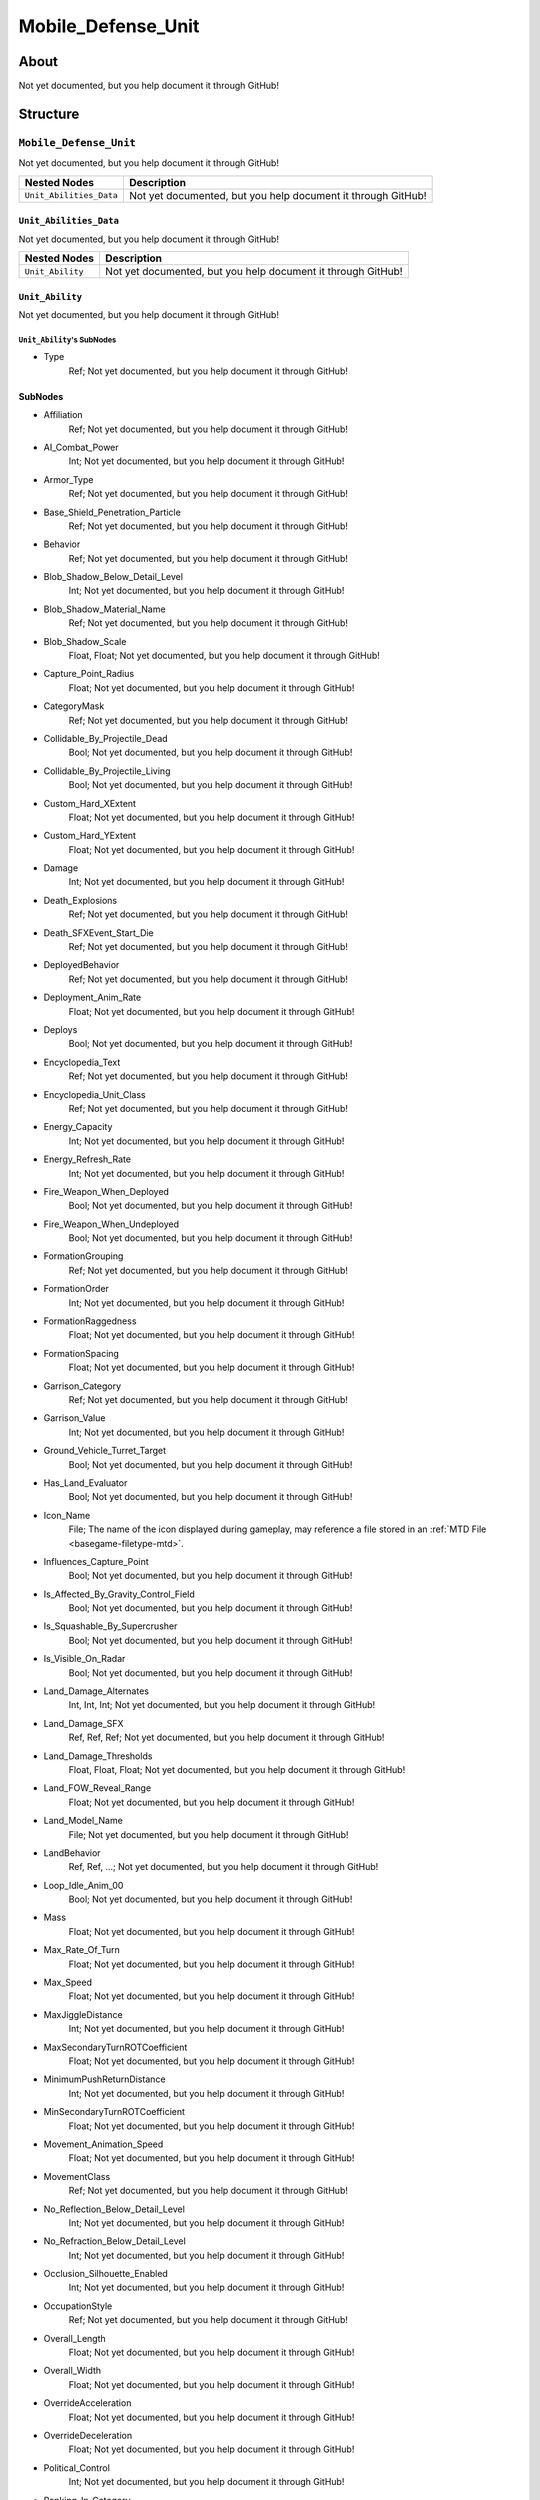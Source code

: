 ##########################################
Mobile_Defense_Unit
##########################################


About
*****
Not yet documented, but you help document it through GitHub!


Structure
*********
``Mobile_Defense_Unit``
-----------------------
Not yet documented, but you help document it through GitHub!

.. csv-table::
	:header: "Nested Nodes", "Description"

	"``Unit_Abilities_Data``", "Not yet documented, but you help document it through GitHub!"


``Unit_Abilities_Data``
^^^^^^^^^^^^^^^^^^^^^^^
Not yet documented, but you help document it through GitHub!

.. csv-table::
	:header: "Nested Nodes", "Description"

	"``Unit_Ability``", "Not yet documented, but you help document it through GitHub!"


``Unit_Ability``
^^^^^^^^^^^^^^^^
Not yet documented, but you help document it through GitHub!

``Unit_Ability``'s SubNodes
"""""""""""""""""""""""""""
- Type
	Ref; Not yet documented, but you help document it through GitHub!





SubNodes
^^^^^^^^
- Affiliation
	Ref; Not yet documented, but you help document it through GitHub!


- AI_Combat_Power
	Int; Not yet documented, but you help document it through GitHub!


- Armor_Type
	Ref; Not yet documented, but you help document it through GitHub!


- Base_Shield_Penetration_Particle
	Ref; Not yet documented, but you help document it through GitHub!


- Behavior
	Ref; Not yet documented, but you help document it through GitHub!


- Blob_Shadow_Below_Detail_Level
	Int; Not yet documented, but you help document it through GitHub!


- Blob_Shadow_Material_Name
	Ref; Not yet documented, but you help document it through GitHub!


- Blob_Shadow_Scale
	Float, Float; Not yet documented, but you help document it through GitHub!


- Capture_Point_Radius
	Float; Not yet documented, but you help document it through GitHub!


- CategoryMask
	Ref; Not yet documented, but you help document it through GitHub!


- Collidable_By_Projectile_Dead
	Bool; Not yet documented, but you help document it through GitHub!


- Collidable_By_Projectile_Living
	Bool; Not yet documented, but you help document it through GitHub!


- Custom_Hard_XExtent
	Float; Not yet documented, but you help document it through GitHub!


- Custom_Hard_YExtent
	Float; Not yet documented, but you help document it through GitHub!


- Damage
	Int; Not yet documented, but you help document it through GitHub!


- Death_Explosions
	Ref; Not yet documented, but you help document it through GitHub!


- Death_SFXEvent_Start_Die
	Ref; Not yet documented, but you help document it through GitHub!


- DeployedBehavior
	Ref; Not yet documented, but you help document it through GitHub!


- Deployment_Anim_Rate
	Float; Not yet documented, but you help document it through GitHub!


- Deploys
	Bool; Not yet documented, but you help document it through GitHub!


- Encyclopedia_Text
	Ref; Not yet documented, but you help document it through GitHub!


- Encyclopedia_Unit_Class
	Ref; Not yet documented, but you help document it through GitHub!


- Energy_Capacity
	Int; Not yet documented, but you help document it through GitHub!


- Energy_Refresh_Rate
	Int; Not yet documented, but you help document it through GitHub!


- Fire_Weapon_When_Deployed
	Bool; Not yet documented, but you help document it through GitHub!


- Fire_Weapon_When_Undeployed
	Bool; Not yet documented, but you help document it through GitHub!


- FormationGrouping
	Ref; Not yet documented, but you help document it through GitHub!


- FormationOrder
	Int; Not yet documented, but you help document it through GitHub!


- FormationRaggedness
	Float; Not yet documented, but you help document it through GitHub!


- FormationSpacing
	Float; Not yet documented, but you help document it through GitHub!


- Garrison_Category
	Ref; Not yet documented, but you help document it through GitHub!


- Garrison_Value
	Int; Not yet documented, but you help document it through GitHub!


- Ground_Vehicle_Turret_Target
	Bool; Not yet documented, but you help document it through GitHub!


- Has_Land_Evaluator
	Bool; Not yet documented, but you help document it through GitHub!


- Icon_Name
	File; The name of the icon displayed during gameplay, may reference a file stored in an :ref:`MTD File <basegame-filetype-mtd>`.


- Influences_Capture_Point
	Bool; Not yet documented, but you help document it through GitHub!


- Is_Affected_By_Gravity_Control_Field
	Bool; Not yet documented, but you help document it through GitHub!


- Is_Squashable_By_Supercrusher
	Bool; Not yet documented, but you help document it through GitHub!


- Is_Visible_On_Radar
	Bool; Not yet documented, but you help document it through GitHub!


- Land_Damage_Alternates
	Int, Int, Int; Not yet documented, but you help document it through GitHub!


- Land_Damage_SFX
	Ref, Ref, Ref; Not yet documented, but you help document it through GitHub!


- Land_Damage_Thresholds
	Float, Float, Float; Not yet documented, but you help document it through GitHub!


- Land_FOW_Reveal_Range
	Float; Not yet documented, but you help document it through GitHub!


- Land_Model_Name
	File; Not yet documented, but you help document it through GitHub!


- LandBehavior
	Ref, Ref, ...; Not yet documented, but you help document it through GitHub!


- Loop_Idle_Anim_00
	Bool; Not yet documented, but you help document it through GitHub!


- Mass
	Float; Not yet documented, but you help document it through GitHub!


- Max_Rate_Of_Turn
	Float; Not yet documented, but you help document it through GitHub!


- Max_Speed
	Float; Not yet documented, but you help document it through GitHub!


- MaxJiggleDistance
	Int; Not yet documented, but you help document it through GitHub!


- MaxSecondaryTurnROTCoefficient
	Float; Not yet documented, but you help document it through GitHub!


- MinimumPushReturnDistance
	Int; Not yet documented, but you help document it through GitHub!


- MinSecondaryTurnROTCoefficient
	Float; Not yet documented, but you help document it through GitHub!


- Movement_Animation_Speed
	Float; Not yet documented, but you help document it through GitHub!


- MovementClass
	Ref; Not yet documented, but you help document it through GitHub!


- No_Reflection_Below_Detail_Level
	Int; Not yet documented, but you help document it through GitHub!


- No_Refraction_Below_Detail_Level
	Int; Not yet documented, but you help document it through GitHub!


- Occlusion_Silhouette_Enabled
	Int; Not yet documented, but you help document it through GitHub!


- OccupationStyle
	Ref; Not yet documented, but you help document it through GitHub!


- Overall_Length
	Float; Not yet documented, but you help document it through GitHub!


- Overall_Width
	Float; Not yet documented, but you help document it through GitHub!


- OverrideAcceleration
	Float; Not yet documented, but you help document it through GitHub!


- OverrideDeceleration
	Float; Not yet documented, but you help document it through GitHub!


- Political_Control
	Int; Not yet documented, but you help document it through GitHub!


- Ranking_In_Category
	Int; Not yet documented, but you help document it through GitHub!


- Remove_Upon_Death
	Bool; Not yet documented, but you help document it through GitHub!


- Scale_Factor
	Float; Not yet documented, but you help document it through GitHub!


- Score_Cost_Credits
	Int; Not yet documented, but you help document it through GitHub!


- SecondaryTurnAngle
	Int; Not yet documented, but you help document it through GitHub!


- SecondaryTurnInPlaceROTCoefficient
	Float; Not yet documented, but you help document it through GitHub!


- SecondaryTurnLookaheadDistance
	Int; Not yet documented, but you help document it through GitHub!


- Select_Box_Scale
	Int; Not yet documented, but you help document it through GitHub!


- Select_Box_Z_Adjust
	Floatf; Not yet documented, but you help document it through GitHub!


- SFXEvent_Attack
	Ref; Not yet documented, but you help document it through GitHub!


- SFXEvent_Engine_Idle_Loop
	Ref; Not yet documented, but you help document it through GitHub!


- SFXEvent_Engine_Moving_Loop
	Ref; Not yet documented, but you help document it through GitHub!


- SFXEvent_Fire
	Ref; Not yet documented, but you help document it through GitHub!


- SFXEvent_Fleet_Move
	Ref; Not yet documented, but you help document it through GitHub!


- SFXEvent_Guard
	Ref; Not yet documented, but you help document it through GitHub!


- SFXEvent_Move
	Ref; Not yet documented, but you help document it through GitHub!


- SFXEvent_Select
	Ref; Not yet documented, but you help document it through GitHub!


- SFXEvent_Tactical_Build_Cancelled
	Ref; Not yet documented, but you help document it through GitHub!


- SFXEvent_Tactical_Build_Complete
	Ref; Not yet documented, but you help document it through GitHub!


- SFXEvent_Tactical_Build_Started
	Ref; Not yet documented, but you help document it through GitHub!


- SFXEvent_Unit_Lost
	Ref; Not yet documented, but you help document it through GitHub!


- Shield_Points
	Int; Not yet documented, but you help document it through GitHub!


- Shield_Refresh_Rate
	Int; Not yet documented, but you help document it through GitHub!


- Size_Value
	Int; Not yet documented, but you help document it through GitHub!


- Space_Layer
	Ref; Not yet documented, but you help document it through GitHub!


- SurfaceFX_Name
	Ref; Not yet documented, but you help document it through GitHub!


- Tactical_Build_Attachment_Bone_Name
	Ref; Not yet documented, but you help document it through GitHub!


- Tactical_Health
	Int; Not yet documented, but you help document it through GitHub!


- Tactically_Built_Child_Object_Persists
	Bool; Not yet documented, but you help document it through GitHub!


- Text_ID
	Ref; The ID of the text to insert for the name of this object in-game. Text is stored in a `DAT File <basegame-filetype-dat>`.


- UnitCollisionClass
	Ref; Not yet documented, but you help document it through GitHub!


- UseSecondaryFacing
	Bool; Not yet documented, but you help document it through GitHub!


- Victory_Relevant
	Bool; Not yet documented, but you help document it through GitHub!


- Visible_To_Enemies_When_Empty
	Bool; Not yet documented, but you help document it through GitHub!


- Weather_Category
	Ref; Not yet documented, but you help document it through GitHub!


- Wind_Disturbance_Radius
	Int; Not yet documented, but you help document it through GitHub!


- Wind_Disturbance_Sphere_Alpha
	Float; Not yet documented, but you help document it through GitHub!


- Wind_Disturbance_Strength
	Int; Not yet documented, but you help document it through GitHub!







EaW-Godot Port Connection
*************************
Not yet documented, but you help document it through GitHub!


